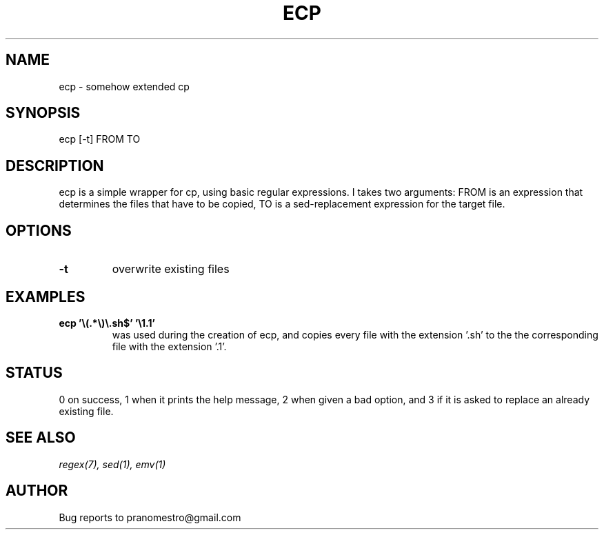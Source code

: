 .TH ECP 1
.SH NAME
ecp \- somehow extended cp

.SH SYNOPSIS
ecp [-t] FROM TO

.SH DESCRIPTION
ecp is a simple wrapper for cp, using basic regular expressions.
I takes two arguments: FROM is an expression that determines the files
that have to be copied, TO is a sed-replacement expression for the target file.

.SH OPTIONS
.TP
.BI -t
overwrite existing files

.SH EXAMPLES
.TP
.B ecp '\e(.*\e)\e.sh$' '\e1.1'
was used during the creation of ecp, and copies every file with the
extension '.sh' to the the corresponding file with the extension '.1'.

.SH STATUS
0 on success, 1 when it prints the help message, 2 when given a bad option,
and 3 if it is asked to replace an already existing file.

.SH SEE ALSO
.IR regex(7),
.IR sed(1),
.IR emv(1)

.SH AUTHOR
Bug reports to pranomestro@gmail.com
